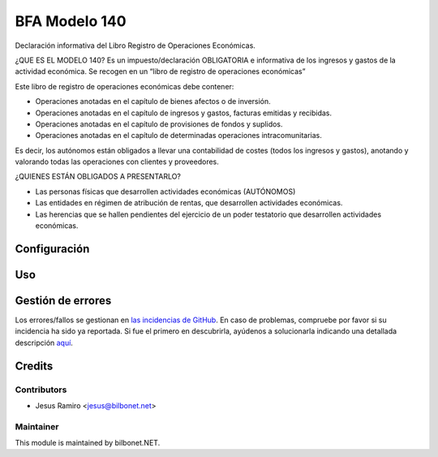 ==============
BFA Modelo 140
==============

.. |badge1| image:: https://img.shields.io/badge/maturity-Beta-yellow.png
    :target: https://odoo-community.org/page/development-status
    :alt: Beta
.. |badge2| image:: https://img.shields.io/badge/licence-AGPL--3-blue.png
    :target: http://www.gnu.org/licenses/agpl-3.0-standalone.html
    :alt: License: AGPL-3

|badge1| |badge2|

Declaración informativa del Libro Registro de Operaciones Económicas.

¿QUE ES EL MODELO 140?
Es un impuesto/declaración OBLIGATORIA e informativa de los ingresos y gastos
de la actividad económica. Se recogen en un “libro de registro de operaciones económicas”

Este libro de registro de operaciones económicas debe contener:

* Operaciones anotadas en el capítulo de bienes afectos o de inversión.
* Operaciones anotadas en el capítulo de ingresos y gastos, facturas emitidas y recibidas.
* Operaciones anotadas en el capítulo de provisiones de fondos y suplidos.
* Operaciones anotadas en el capítulo de determinadas operaciones intracomunitarias.

Es decir, los autónomos están obligados a llevar una contabilidad de costes
(todos los ingresos y gastos), anotando y valorando todas las operaciones con clientes y proveedores.

¿QUIENES ESTÁN OBLIGADOS A PRESENTARLO?

* Las personas físicas que desarrollen actividades económicas (AUTÓNOMOS)
* Las entidades en régimen de atribución de rentas, que desarrollen actividades económicas.
* Las herencias que se hallen pendientes del ejercicio de un poder testatorio que desarrollen actividades económicas.

Configuración
=============


Uso
===


Gestión de errores
==================

Los errores/fallos se gestionan en `las incidencias de GitHub <https://github.com/Bilbonet/l10n-spain-bfa/issues>`_.
En caso de problemas, compruebe por favor si su incidencia ha sido ya
reportada. Si fue el primero en descubrirla, ayúdenos a solucionarla indicando
una detallada descripción `aquí <https://github.com/Bilbonet/l10n-spain-bfa/issues/new>`_.


Credits
=======

Contributors
------------

* Jesus Ramiro <jesus@bilbonet.net>

Maintainer
----------

This module is maintained by bilbonet.NET.

